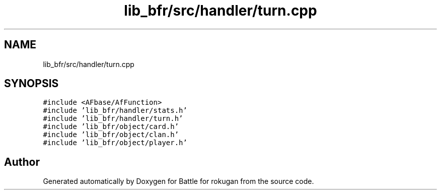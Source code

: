 .TH "lib_bfr/src/handler/turn.cpp" 3 "Thu Mar 25 2021" "Battle for rokugan" \" -*- nroff -*-
.ad l
.nh
.SH NAME
lib_bfr/src/handler/turn.cpp
.SH SYNOPSIS
.br
.PP
\fC#include <AFbase/AfFunction>\fP
.br
\fC#include 'lib_bfr/handler/stats\&.h'\fP
.br
\fC#include 'lib_bfr/handler/turn\&.h'\fP
.br
\fC#include 'lib_bfr/object/card\&.h'\fP
.br
\fC#include 'lib_bfr/object/clan\&.h'\fP
.br
\fC#include 'lib_bfr/object/player\&.h'\fP
.br

.SH "Author"
.PP 
Generated automatically by Doxygen for Battle for rokugan from the source code\&.
